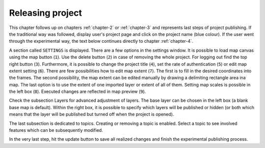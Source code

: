 .. _releasing-project:

=================
Releasing project
=================

This chapter follows up on chapters :ref:`chapter-2` or
:ref:`chapter-3` and represents last steps of project publishing. If
the traditional way was followed, display user's project page and
click on the project name (blue colour).  If the user went through the
experimental way, the text below continues directly to chapter
:ref:`chapter-4`.

A section called ``SETTINGS`` is displayed. There are a few
options in the settings window. It is possible to load map canvas using the
map button (``1``). Use the delete button (``2``) in case of removing the whole project.
For logging out find the top right button (``3``).
Furthermore, it is possible to change the project title (``4``), set the
rate of authentication (``5``) or edit map extent setting (``6``). There are few
possibilities how to edit map extent (``7``). The first is to fill in the
desired coordinates into the frames. The second possibility, the map extent can be edited
manually by drawing a delimiting rectangle area ina  map. The last option is to
use the extent of one imported layer or extent of all of them.
Setting map scales is possible in the left box (``8``). Executed changes are
reflected in map preview (``9``).

.. thumbnail:: ../img/ui-project-setting.png

   Project setting.
 
.. thumbnail:: ../img/ui-extent-setting.png
   :width: 200px
   
   Couple of ways how to set map extent.

Check the subsection Layers for advanced adjustment of layers. The base layer
can be chosen in the left box (a blank base map is default). Within the right
box, it is possible to specify which layers will be published or hidden (or both
which means that the layer will be published but turned off when the project is opened). 

.. thumbnail:: ../img/ui-layers-setting.png

   Layers setting.

The last subsection is dedicated to topics. Creating or removing a topic is enabled.
Select a topic to see involved features which can be subsequently modified.

.. thumbnail:: ../img/ui-topics-setting.png

   Subsection Topics. Add and remove button are highlighted in red square.

In the very last step, hit the update button to save all realized changes and finish the experimental publishing process.

.. thumbnail:: ../img/ui-update.png
   :width: 250px
   
   Update button is highlighted in red square.
